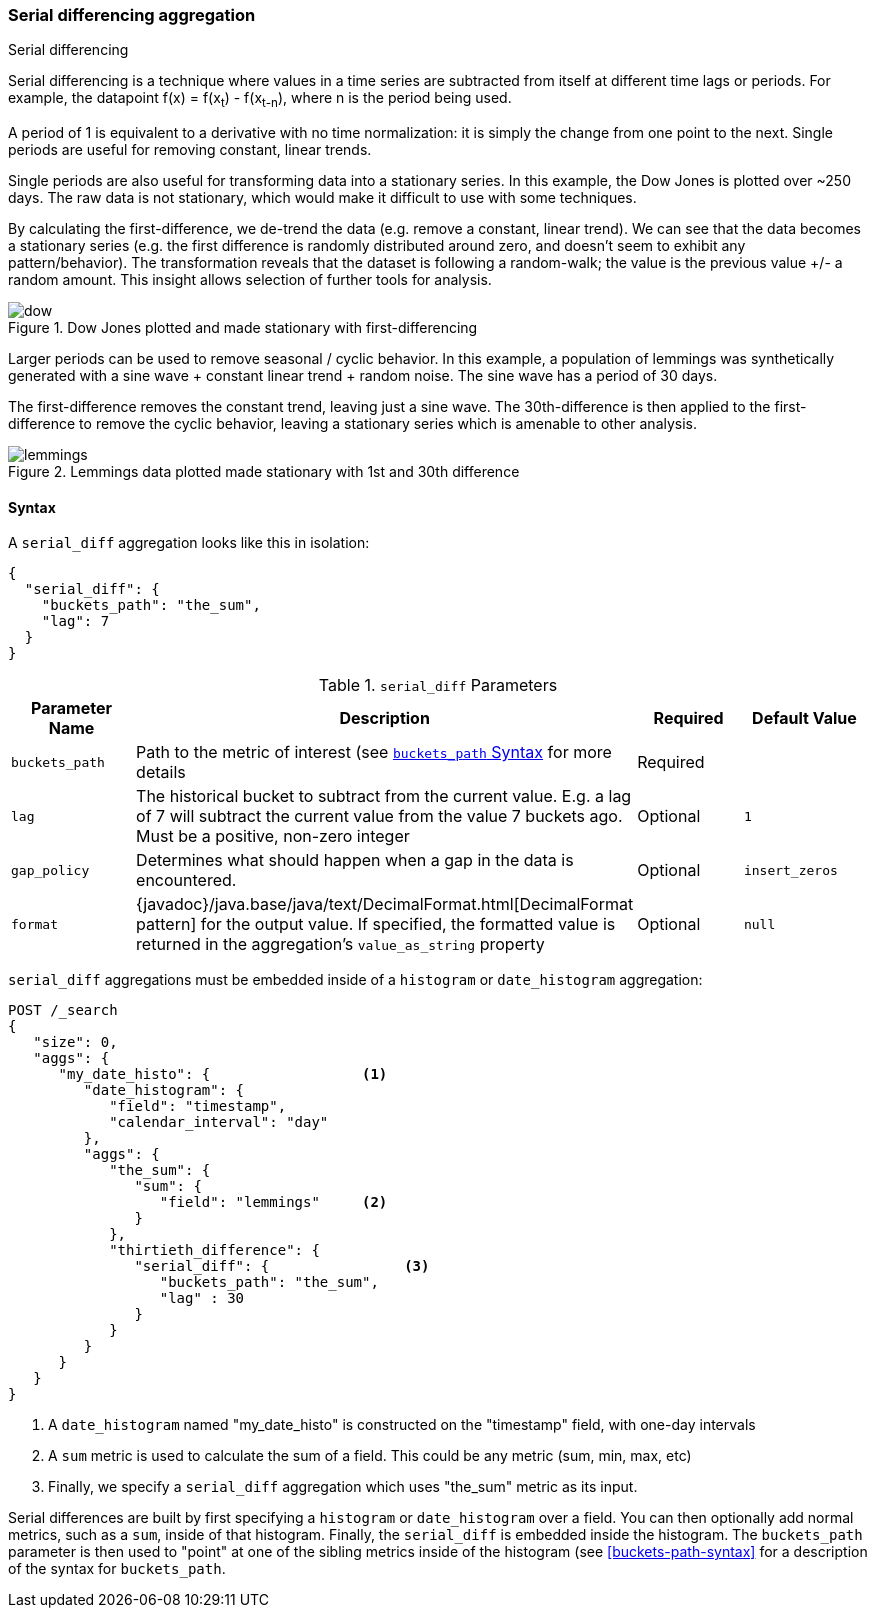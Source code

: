 [[search-aggregations-pipeline-serialdiff-aggregation]]
=== Serial differencing aggregation
++++
<titleabbrev>Serial differencing</titleabbrev>
++++

Serial differencing is a technique where values in a time series are subtracted from itself at
different time lags or periods. For example, the datapoint f(x) = f(x~t~) - f(x~t-n~), where n is the period being used.

A period of 1 is equivalent to a derivative with no time normalization: it is simply the change from one point to the
next. Single periods are useful for removing constant, linear trends.

Single periods are also useful for transforming data into a stationary series. In this example, the Dow Jones is
plotted over ~250 days. The raw data is not stationary, which would make it difficult to use with some techniques.

By calculating the first-difference, we de-trend the data (e.g. remove a constant, linear trend). We can see that the
data becomes a stationary series (e.g. the first difference is randomly distributed around zero, and doesn't seem to
exhibit any pattern/behavior). The transformation reveals that the dataset is following a random-walk; the value is the
previous value +/- a random amount. This insight allows selection of further tools for analysis.

[[serialdiff_dow]]
.Dow Jones plotted and made stationary with first-differencing
image::images/pipeline_serialdiff/dow.png[]

Larger periods can be used to remove seasonal / cyclic behavior. In this example, a population of lemmings was
synthetically generated with a sine wave + constant linear trend + random noise. The sine wave has a period of 30 days.

The first-difference removes the constant trend, leaving just a sine wave. The 30th-difference is then applied to the
first-difference to remove the cyclic behavior, leaving a stationary series which is amenable to other analysis.

[[serialdiff_lemmings]]
.Lemmings data plotted made stationary with 1st and 30th difference
image::images/pipeline_serialdiff/lemmings.png[]



==== Syntax

A `serial_diff` aggregation looks like this in isolation:

[source,js]
--------------------------------------------------
{
  "serial_diff": {
    "buckets_path": "the_sum",
    "lag": 7
  }
}
--------------------------------------------------
// NOTCONSOLE

[[serial-diff-params]]
.`serial_diff` Parameters
[options="header"]
|===
|Parameter Name |Description |Required |Default Value
|`buckets_path` |Path to the metric of interest (see <<buckets-path-syntax, `buckets_path` Syntax>> for more details |Required |
|`lag` |The historical bucket to subtract from the current value. E.g. a lag of 7 will subtract the current value from
 the value 7 buckets ago. Must be a positive, non-zero integer |Optional |`1`
|`gap_policy` |Determines what should happen when a gap in the data is encountered. |Optional |`insert_zeros`
|`format` |{javadoc}/java.base/java/text/DecimalFormat.html[DecimalFormat pattern] for the
output value. If specified, the formatted value is returned in the aggregation's
`value_as_string` property |Optional | `null`
|===

`serial_diff` aggregations must be embedded inside of a `histogram` or `date_histogram` aggregation:

[source,console]
--------------------------------------------------
POST /_search
{
   "size": 0,
   "aggs": {
      "my_date_histo": {                  <1>
         "date_histogram": {
            "field": "timestamp",
            "calendar_interval": "day"
         },
         "aggs": {
            "the_sum": {
               "sum": {
                  "field": "lemmings"     <2>
               }
            },
            "thirtieth_difference": {
               "serial_diff": {                <3>
                  "buckets_path": "the_sum",
                  "lag" : 30
               }
            }
         }
      }
   }
}
--------------------------------------------------

<1> A `date_histogram` named "my_date_histo" is constructed on the "timestamp" field, with one-day intervals
<2> A `sum` metric is used to calculate the sum of a field. This could be any metric (sum, min, max, etc)
<3> Finally, we specify a `serial_diff` aggregation which uses "the_sum" metric as its input.

Serial differences are built by first specifying a `histogram` or `date_histogram` over a field. You can then optionally
add normal metrics, such as a `sum`, inside of that histogram. Finally, the `serial_diff` is embedded inside the histogram.
The `buckets_path` parameter is then used to "point" at one of the sibling metrics inside of the histogram (see
<<buckets-path-syntax>> for a description of the syntax for `buckets_path`.
